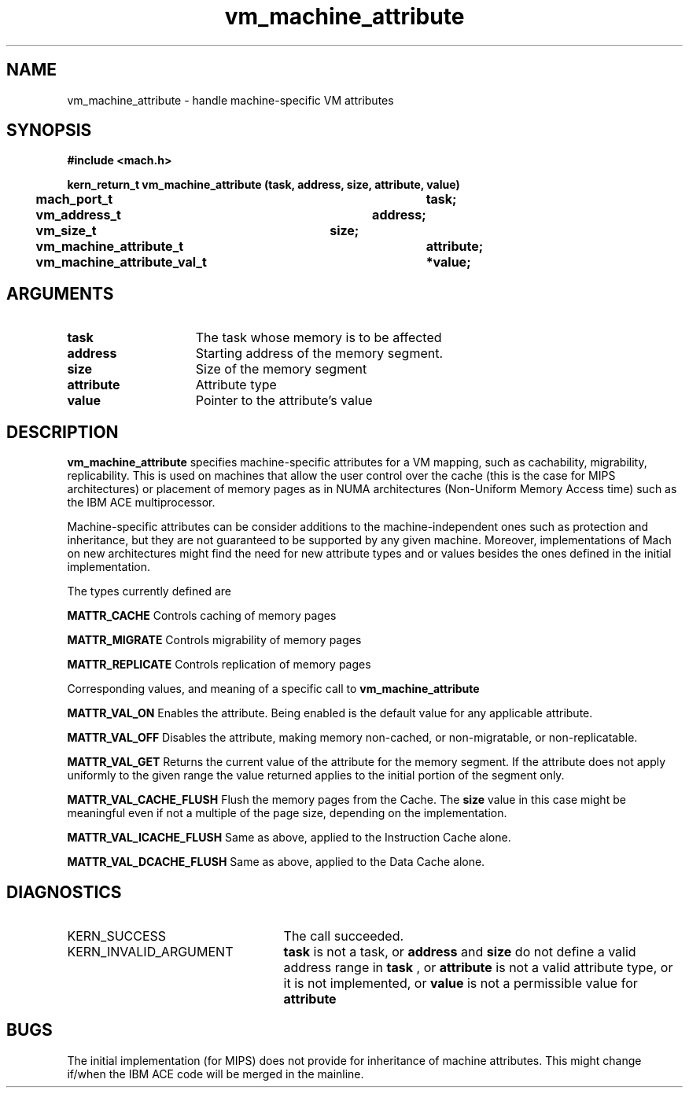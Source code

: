 .\" 
.\" Mach Operating System
.\" Copyright (c) 1991,1990 Carnegie Mellon University
.\" All Rights Reserved.
.\" 
.\" Permission to use, copy, modify and distribute this software and its
.\" documentation is hereby granted, provided that both the copyright
.\" notice and this permission notice appear in all copies of the
.\" software, derivative works or modified versions, and any portions
.\" thereof, and that both notices appear in supporting documentation.
.\" 
.\" CARNEGIE MELLON ALLOWS FREE USE OF THIS SOFTWARE IN ITS "AS IS"
.\" CONDITION.  CARNEGIE MELLON DISCLAIMS ANY LIABILITY OF ANY KIND FOR
.\" ANY DAMAGES WHATSOEVER RESULTING FROM THE USE OF THIS SOFTWARE.
.\" 
.\" Carnegie Mellon requests users of this software to return to
.\" 
.\"  Software Distribution Coordinator  or  Software.Distribution@CS.CMU.EDU
.\"  School of Computer Science
.\"  Carnegie Mellon University
.\"  Pittsburgh PA 15213-3890
.\" 
.\" any improvements or extensions that they make and grant Carnegie Mellon
.\" the rights to redistribute these changes.
.\" 
.\" 
.\" HISTORY
.\" $Log:	vm_machine_attribute.man,v $
.\" Revision 2.5  93/03/18  15:16:47  mrt
.\" 	corrected types
.\" 	[93/03/12  16:55:24  lli]
.\" 
.\" Revision 2.4  91/05/14  17:15:44  mrt
.\" 	Correcting copyright
.\" 
.\" Revision 2.3  91/02/14  14:16:18  mrt
.\" 	Changed to new Mach copyright
.\" 	[91/02/12  18:17:15  mrt]
.\" 
.\" Revision 2.2  90/08/07  18:47:37  rpd
.\" 	Created.
.\" 
.TH vm_machine_attribute 2 3/15/90
.CM 4
.SH NAME
.nf
vm_machine_attribute  \-  handle machine-specific VM attributes
.SH SYNOPSIS
.nf
.ft B
#include <mach.h>

.nf
.ft B
kern_return_t vm_machine_attribute (task, address, size, attribute, value)
	mach_port_t				 task;
	vm_address_t			 address;
	vm_size_t			 size;
	vm_machine_attribute_t		 attribute;
	vm_machine_attribute_val_t	*value;


.fi
.ft P
.SH ARGUMENTS
.TP 15
.B
task
The task whose memory is to be affected
.TP 15
.B
address
Starting address of the memory segment.
.TP 15
.B
size
Size of the memory segment
.TP 15
.B
attribute
Attribute type
.TP 15
.B
value
Pointer to the attribute's value

.SH DESCRIPTION

.B vm_machine_attribute
specifies machine-specific attributes for a VM mapping, such as cachability,
migrability, replicability.  This is used on machines that allow the user
control over the cache (this is the case for MIPS architectures)
or placement of memory pages as in NUMA architectures (Non-Uniform Memory
Access time) such as the IBM ACE multiprocessor.

Machine-specific attributes can be consider additions to the
machine-independent ones such as protection and inheritance,
but they are not guaranteed to be supported by any given machine.
Moreover, implementations of Mach on new architectures might find the need
for new attribute types and or values besides the ones defined in the
initial implementation.

The types currently defined are

.B MATTR_CACHE
Controls caching of memory pages

.B MATTR_MIGRATE
Controls migrability of memory pages

.B MATTR_REPLICATE
Controls replication of memory pages

Corresponding values, and meaning of a specific call to
.B vm_machine_attribute

.B MATTR_VAL_ON
Enables the attribute.  Being enabled is the default
value for any applicable attribute.

.B MATTR_VAL_OFF
Disables the attribute, making memory non-cached,
or non-migratable, or non-replicatable.

.B MATTR_VAL_GET
Returns the current value of the attribute for the
memory segment.  If the attribute does not apply
uniformly to the given range the value returned
applies to the initial portion of the segment only.

.B MATTR_VAL_CACHE_FLUSH
Flush the memory pages from the Cache.
The 
.B size
value in this case might be meaningful
even if not a multiple of the page size, depending
on the implementation.

.B MATTR_VAL_ICACHE_FLUSH
Same as above, applied to the Instruction Cache alone.

.B MATTR_VAL_DCACHE_FLUSH
Same as above, applied to the Data Cache alone.



.SH DIAGNOSTICS
.TP 25
KERN_SUCCESS
The call succeeded.
.TP 25
KERN_INVALID_ARGUMENT
.B task
is not a task, or 
.B address
and 
.B size
do
not define a valid address range in 
.B task
, or 
.B attribute
is not a valid
attribute type, or it is not implemented, or 
.B value
is not a permissible
value for 
.B attribute
.

.SH BUGS

The initial implementation (for MIPS) does not provide for inheritance of
machine attributes.  This might change if/when the IBM ACE code will be
merged in the mainline.


